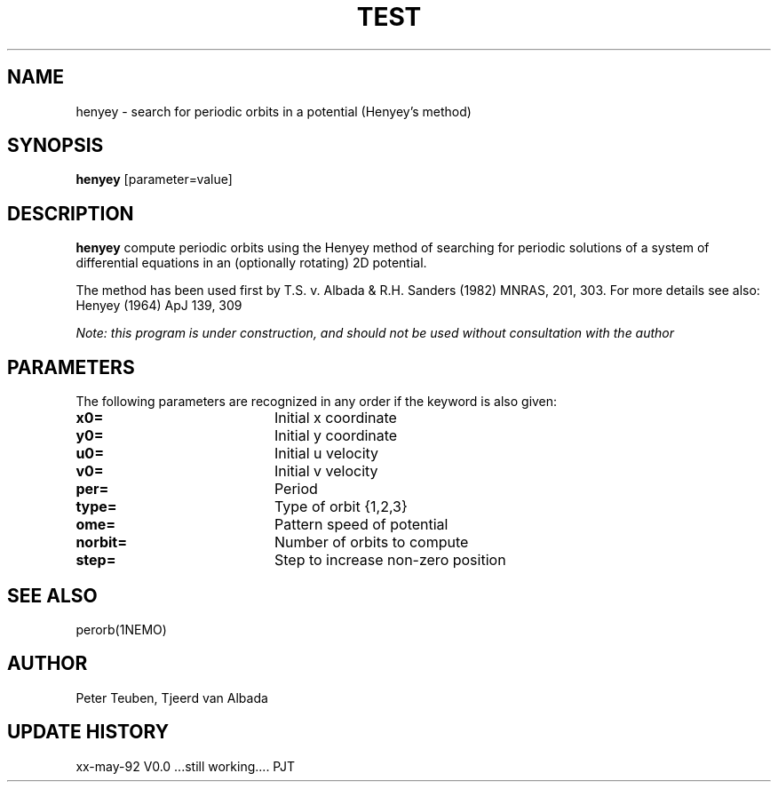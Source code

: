 .TH TEST 1NEMO "19 April 1995"
.SH NAME
henyey \- search for periodic orbits in a potential (Henyey's method)
.SH SYNOPSIS
\fBhenyey\fP [parameter=value]
.SH DESCRIPTION
\fBhenyey\fP compute periodic orbits using the Henyey method
of searching for periodic solutions of a system of 
differential equations in an (optionally rotating) 2D potential.
.PP
The method has been used first by T.S. v. Albada & 
R.H. Sanders (1982) MNRAS, 201, 303. 
For more details see also: Henyey (1964) ApJ 139, 309
.PP
\fINote: this program is under construction, and should not be used without
consultation with the author\fP
.SH PARAMETERS
The following parameters are recognized in any order if the keyword
is also given:
.TP 20
\fBx0=\fP
Initial x coordinate     
.TP 20
\fBy0=\fP
Initial y coordinate     
.TP 20
\fBu0=\fP
Initial u velocity     
.TP 20
\fBv0=\fP
Initial v velocity     
.TP 20
\fBper=\fP
Period       
.TP 20
\fBtype=\fP
Type of orbit {1,2,3}    
.TP 20
\fBome=\fP
Pattern speed of potential    
.TP 20
\fBnorbit=\fP
Number of orbits to compute   
.TP 20
\fBstep=\fP
Step to increase non-zero position   
.SH SEE ALSO
perorb(1NEMO)
.SH AUTHOR
Peter Teuben, Tjeerd van Albada
.SH UPDATE HISTORY
.nf
.ta +1.0i +4.0i
xx-may-92	V0.0 ...still working....	PJT
.fi
